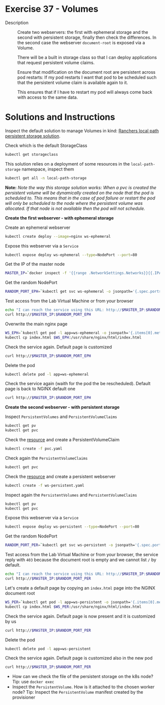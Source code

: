 * Exercise 37 - Volumes
  - Description :: Create two webservers: the first with ephemeral
    storage and the second with persistent storage, finally then check
    the differences. In the second case the webserver =document-root=
    is exposed via a Volume.

    There will be a built in storage class so that I can deploy
    applications that request persistent volume claims.

    Ensure that modification on the document root are persistent
    across pod restarts: If my pod restarts I want that pod to be
    scheduled such that the persistent volume claim is available again
    to it.

    This ensures that if I have to restart my pod will always come
    back with access to the same data.

* Solutions and Instructions
  Inspect the default solution to manage Volumes in kind: [[https://github.com/rancher/local-path-provisioner][Ranchers
  local path persistent storage solution]].

  Check which is the default StorageClass
  #+BEGIN_SRC sh
  kubectl get storageclass
  #+END_SRC

  This solution relies on a deployment of some resources in the
  =local-path-storage= namespace, inspect them
  #+BEGIN_SRC sh
  kubectl get all -n local-path-storage
  #+END_SRC

  *Note:* /Note the way this storage solution works: When a pvc is created the persistent volume will be dynamically created on the node that the pod is scheduled to. This means that in the case of pod failure or restart the pod will only be scheduled to the node where the persistent volume was allocated. If that node is not available then the pod will not schedule./

  *Create the first webserver - with ephemeral storage*

  Create an ephemeral webserver
  #+BEGIN_SRC sh
  kubectl create deploy --image=nginx ws-ephemeral
  #+END_SRC

  Expose this webserver via a =Service=
  #+BEGIN_SRC sh
  kubectl expose deploy ws-ephemeral --type=NodePort --port=80
  #+END_SRC

  Get the IP of the master node
  #+BEGIN_SRC sh
  MASTER_IP=`docker inspect -f '{{range .NetworkSettings.Networks}}{{.IPAddress}}{{end}}' $USER-control-plane`
  #+END_SRC

  Get the random NodePort
  #+BEGIN_SRC sh
  RANDOM_PORT_EPH=`kubectl get svc ws-ephemeral -o jsonpath='{.spec.ports[0].nodePort}'`
  #+END_SRC

  Test access from the Lab Virtual Machine or from your browser
  #+BEGIN_SRC sh
  echo "I can reach the service using this URL: http://$MASTER_IP:$RANDOM_PORT_EPH"
  curl http://$MASTER_IP:$RANDOM_PORT_EPH
  #+END_SRC

  Overwrite the main nginx page
  #+BEGIN_SRC sh
  WS_EPH=`kubectl get pod -l app=ws-ephemeral -o jsonpath='{.items[0].metadata.name}'`
  kubectl cp index.html $WS_EPH:/usr/share/nginx/html/index.html
  #+END_SRC

  Check the service again. Default page is customized
  #+BEGIN_SRC sh
  curl http://$MASTER_IP:$RANDOM_PORT_EPH
  #+END_SRC

  Delete the pod
  #+BEGIN_SRC sh
  kubectl delete pod -l app=ws-ephemeral
  #+END_SRC

  Check the service again (waith for the pod the be
  rescheduled). Default page is back to NGINX default one
  #+BEGIN_SRC sh
  curl http://$MASTER_IP:$RANDOM_PORT_EPH
  #+END_SRC

  *Create the second webserver - with persistent storage*

  Inspect =PersistentVolumes= and =PersistentVolumeClaims=
  #+BEGIN_SRC sh
  kubectl get pv
  kubectl get pvc
  #+END_SRC

  Check the [[file:pvc.yaml][resource]] and create a PersistentVolumeClaim
  #+BEGIN_SRC sh
  kubectl create -f pvc.yaml
  #+END_SRC

  Check again the =PersistentVolumeClaims=
  #+BEGIN_SRC sh
  kubectl get pvc
  #+END_SRC

  Check the [[file:ws-persistent.yaml][resource]] and create a persistent webserver
  #+BEGIN_SRC sh
  kubectl create -f ws-persistent.yaml
  #+END_SRC

  Inspect again the =PersistentVolumes= and =PersistentVolumeClaims=
  #+BEGIN_SRC sh
  kubectl get pv
  kubectl get pvc
  #+END_SRC

  Expose this webserver via a =Service=
  #+BEGIN_SRC sh
  kubectl expose deploy ws-persistent --type=NodePort --port=80
  #+END_SRC

  Get the random NodePort
  #+BEGIN_SRC sh
  RANDOM_PORT_PER=`kubectl get svc ws-persistent -o jsonpath='{.spec.ports[0].nodePort}'`
  #+END_SRC

  Test access from the Lab Virtual Machine or from your browser, the
  service reply with =403= because the document root is empty and we
  cannot list =/= by default.
  #+BEGIN_SRC sh
  echo "I can reach the service using this URL: http://$MASTER_IP:$RANDOM_PORT_PER"
  curl http://$MASTER_IP:$RANDOM_PORT_PER
  #+END_SRC

  Let's create a default page by copying an =index.html= page into the NGINX document root
  #+BEGIN_SRC sh
  WS_PER=`kubectl get pod -l app=ws-persistent -o jsonpath='{.items[0].metadata.name}'`
  kubectl cp index.html $WS_PER:/usr/share/nginx/html/index.html
  #+END_SRC

  Check the service again. Default page is now present and it is customized by us
  #+BEGIN_SRC sh
  curl http://$MASTER_IP:$RANDOM_PORT_PER
  #+END_SRC

  Delete the pod
  #+BEGIN_SRC sh
  kubectl delete pod -l app=ws-persistent
  #+END_SRC

  Check the service again. Default page is customized also in the new pod
  #+BEGIN_SRC sh
  curl http://$MASTER_IP:$RANDOM_PORT_PER
  #+END_SRC

  - How can we check the file of the persistent storage on the k8s node?
    Tip: use =docker exec=
  - Inspect the =PersistentVolume=. How is it attached to the chosen worker node?
    Tip: Inspect the =PersistentVolume= manifest created by the
    provisioner
